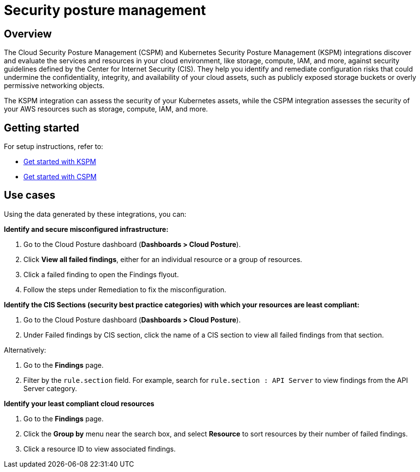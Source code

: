 [[security-posture-management]]
= Security posture management

[discrete]
== Overview
The Cloud Security Posture Management (CSPM) and Kubernetes Security Posture Management (KSPM) integrations discover and evaluate the services and resources in your cloud environment, like storage, compute, IAM, and more, against security guidelines defined by the Center for Internet Security (CIS). They help you identify and remediate configuration risks that could undermine the confidentiality, integrity, and availability of your cloud assets, such as publicly exposed storage buckets or overly permissive networking objects.

The KSPM integration can assess the security of your Kubernetes assets, while the CSPM integration assesses the security of your AWS resources such as storage, compute, IAM, and more.

[discrete]
== Getting started
For setup instructions, refer to:

* <<get-started-with-kspm, Get started with KSPM>>
* <<cspm-get-started, Get started with CSPM>>

[discrete]
[[security-posture-use-cases]]
== Use cases

Using the data generated by these integrations, you can:

*Identify and secure misconfigured infrastructure:*

. Go to the Cloud Posture dashboard (*Dashboards > Cloud Posture*).
. Click *View all failed findings*, either for an individual resource or a group of resources.
. Click a failed finding to open the Findings flyout.
. Follow the steps under Remediation to fix the misconfiguration.

*Identify the CIS Sections (security best practice categories) with which your resources are least compliant:*

. Go to the Cloud Posture dashboard (*Dashboards > Cloud Posture*).
. Under Failed findings by CIS section, click the name of a CIS section to view all failed findings from that section.

Alternatively:

. Go to the *Findings* page.
. Filter by the `rule.section` field. For example, search for `rule.section : API Server` to view findings from the API Server category.

*Identify your least compliant cloud resources*

. Go to the *Findings* page.
. Click the *Group by* menu near the search box, and select *Resource* to sort resources by their number of failed findings.
. Click a resource ID to view associated findings.
